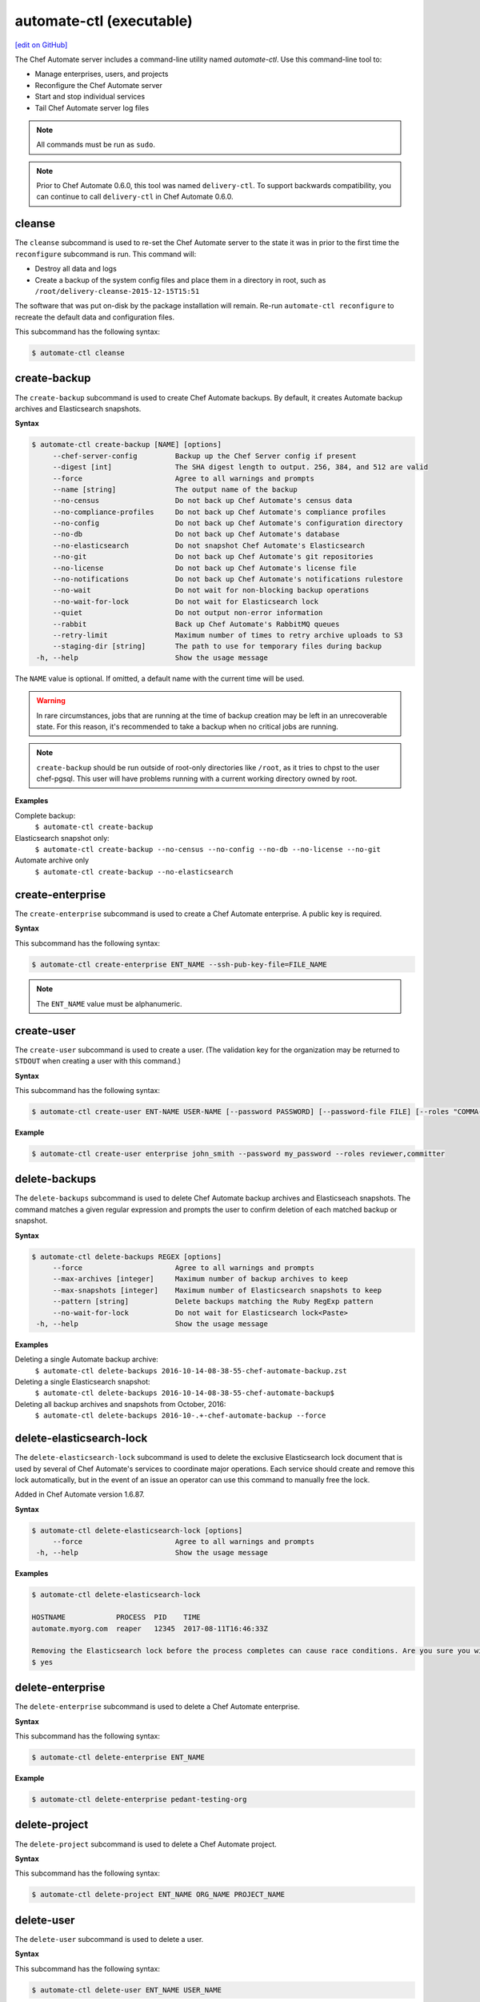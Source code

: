 =====================================================
automate-ctl (executable)
=====================================================
`[edit on GitHub] <https://github.com/chef/chef-web-docs/blob/master/chef_master/source/ctl_automate_server.rst>`__

.. tag chef_automate_mark

.. image:: ../../images/chef_automate_full.png
   :width: 40px
   :height: 17px

.. end_tag

The Chef Automate server includes a command-line utility named `automate-ctl`. Use this command-line tool to:

* Manage enterprises, users, and projects
* Reconfigure the Chef Automate server
* Start and stop individual services
* Tail Chef Automate server log files

.. note:: All commands must be run as ``sudo``.

.. tag delivery_ctl_note

.. note:: Prior to Chef Automate 0.6.0, this tool was named ``delivery-ctl``. To support backwards compatibility, you can continue to call ``delivery-ctl`` in Chef Automate 0.6.0.

.. end_tag

cleanse
=====================================================
The ``cleanse`` subcommand is used to re-set the Chef Automate server to the state it was in prior to the first time the ``reconfigure`` subcommand is run. This command will:

* Destroy all data and logs
* Create a backup of the system config files and place them in a directory in root, such as ``/root/delivery-cleanse-2015-12-15T15:51``

The software that was put on-disk by the package installation will remain. Re-run ``automate-ctl reconfigure`` to recreate the default data and configuration files.

This subcommand has the following syntax:

.. code-block:: bash

   $ automate-ctl cleanse

create-backup
=====================================================

.. tag automate_ctl_create_backup

The ``create-backup`` subcommand is used to create Chef Automate backups. By default, it creates Automate backup archives and Elasticsearch snapshots.

**Syntax**

.. code-block:: none

   $ automate-ctl create-backup [NAME] [options]
        --chef-server-config         Backup up the Chef Server config if present
        --digest [int]               The SHA digest length to output. 256, 384, and 512 are valid
        --force                      Agree to all warnings and prompts
        --name [string]              The output name of the backup
        --no-census                  Do not back up Chef Automate's census data
        --no-compliance-profiles     Do not back up Chef Automate's compliance profiles
        --no-config                  Do not back up Chef Automate's configuration directory
        --no-db                      Do not back up Chef Automate's database
        --no-elasticsearch           Do not snapshot Chef Automate's Elasticsearch
        --no-git                     Do not back up Chef Automate's git repositories
        --no-license                 Do not back up Chef Automate's license file
        --no-notifications           Do not back up Chef Automate's notifications rulestore
        --no-wait                    Do not wait for non-blocking backup operations
        --no-wait-for-lock           Do not wait for Elasticsearch lock
        --quiet                      Do not output non-error information
        --rabbit                     Back up Chef Automate's RabbitMQ queues
        --retry-limit                Maximum number of times to retry archive uploads to S3
        --staging-dir [string]       The path to use for temporary files during backup
    -h, --help                       Show the usage message

The ``NAME`` value is optional. If omitted, a default name with the current time will be used.

.. warning:: In rare circumstances, jobs that are running at the time of backup creation may be left in an unrecoverable state. For this reason, it's recommended to take a backup when no critical jobs are running.

.. note:: ``create-backup`` should be run outside of root-only directories like ``/root``, as it tries to chpst to the user chef-pgsql. This user will have problems running with a current working directory owned by root.

**Examples**

Complete backup:
  ``$ automate-ctl create-backup``

Elasticsearch snapshot only:
  ``$ automate-ctl create-backup --no-census --no-config --no-db --no-license --no-git``

Automate archive only
  ``$ automate-ctl create-backup --no-elasticsearch``

.. end_tag

create-enterprise
=====================================================
The ``create-enterprise`` subcommand is used to create a Chef Automate enterprise. A public key is required.

**Syntax**

This subcommand has the following syntax:

.. code-block:: bash

   $ automate-ctl create-enterprise ENT_NAME --ssh-pub-key-file=FILE_NAME

.. note:: The ``ENT_NAME`` value must be alphanumeric.

create-user
=====================================================
The ``create-user`` subcommand is used to create a user. (The validation key for the organization may be returned to ``STDOUT`` when creating a user with this command.)

**Syntax**

This subcommand has the following syntax:

.. code-block:: bash

   $ automate-ctl create-user ENT-NAME USER-NAME [--password PASSWORD] [--password-file FILE] [--roles "COMMA-SEPARATED-LIST"] [--ssh-pub-key-file=PATH-TO-PULIC-KEY-FILE]

**Example**

.. code-block:: bash

   $ automate-ctl create-user enterprise john_smith --password my_password --roles reviewer,committer

delete-backups
=====================================================
The ``delete-backups`` subcommand is used to delete Chef Automate backup archives and Elasticseach snapshots. The command matches a given regular expression and prompts the user to confirm deletion of each matched backup or snapshot.

**Syntax**

.. code-block:: bash

   $ automate-ctl delete-backups REGEX [options]
        --force                      Agree to all warnings and prompts
        --max-archives [integer]     Maximum number of backup archives to keep
        --max-snapshots [integer]    Maximum number of Elasticsearch snapshots to keep
        --pattern [string]           Delete backups matching the Ruby RegExp pattern
        --no-wait-for-lock           Do not wait for Elasticsearch lock<Paste>
    -h, --help                       Show the usage message

**Examples**

Deleting a single Automate backup archive:
  ``$ automate-ctl delete-backups 2016-10-14-08-38-55-chef-automate-backup.zst``

Deleting a single Elasticsearch snapshot:
  ``$ automate-ctl delete-backups 2016-10-14-08-38-55-chef-automate-backup$``

Deleting all backup archives and snapshots from October, 2016:
  ``$ automate-ctl delete-backups 2016-10-.+-chef-automate-backup --force``

delete-elasticsearch-lock
=====================================================
The ``delete-elasticsearch-lock`` subcommand is used to delete the exclusive Elasticsearch lock document that is used by several of Chef Automate's services to coordinate major operations. Each service should create and remove this lock automatically, but in the event of an issue an operator can use this command to manually free the lock.

Added in Chef Automate version 1.6.87.

**Syntax**

.. code-block:: bash

   $ automate-ctl delete-elasticsearch-lock [options]
        --force                      Agree to all warnings and prompts
    -h, --help                       Show the usage message

**Examples**

.. code-block:: bash

   $ automate-ctl delete-elasticsearch-lock

   HOSTNAME            PROCESS  PID    TIME
   automate.myorg.com  reaper   12345  2017-08-11T16:46:33Z

   Removing the Elasticsearch lock before the process completes can cause race conditions. Are you sure you wish to proceed? (yes/no):
   $ yes

delete-enterprise
=====================================================
The ``delete-enterprise`` subcommand is used to delete a Chef Automate enterprise.

**Syntax**

This subcommand has the following syntax:

.. code-block:: bash

   $ automate-ctl delete-enterprise ENT_NAME

**Example**

.. code-block:: bash

   $ automate-ctl delete-enterprise pedant-testing-org

delete-project
=====================================================
The ``delete-project`` subcommand is used to delete a Chef Automate project.

**Syntax**

This subcommand has the following syntax:

.. code-block:: bash

   $ automate-ctl delete-project ENT_NAME ORG_NAME PROJECT_NAME

delete-user
=====================================================
The ``delete-user`` subcommand is used to delete a user.

**Syntax**

This subcommand has the following syntax:

.. code-block:: bash

   $ automate-ctl delete-user ENT_NAME USER_NAME

**Example**

.. code-block:: bash

   $ automate-ctl delete-user ENT_NAME john_smith

delete-node
=====================================================
The ``delete-node`` subcommand is used to delete a node and it's corresponding history from Chef Automate. The user must provide some combination of the node's UUID, name, organization name, and chef server FQDN to determine which node to delete. In the event that multiple nodes are found, a list of matching nodes will displayed. Narrow the search by providing more search parameters or use the UUID to delete the node.

New in Chef Automate 1.6.87.

**Hint:** You can also determine the UUID of nodes via the web browsers address bar:

.. image:: ../../images/chef_automate_node_uuid.png

.. note:: Compliance data is **not** deleted by default. You must pass ``-c`` to delete these records.

**Syntax**

.. code-block:: none

   $ automate-ctl delete-node OPTIONS
      -u, --uuid UUID                  The UUID of the node you wish to delete
      -n, --name NODE_NAME             The name of the node you wish to delete
      -o, --org ORG_NAME               The organization name of the node you wish to delete
      -s, --chef-server-fqdn FQDN      The fully qualified domain name of the node's Chef server
      -b, --batch-size string          Maximum number of documents to modify in each Elasicsearch bulk request
      -d, --[no-]node-data             Delete the node run and converge data
      -c, --[no-]compliance-data       Delete the node compliance data
          --force                      Agree to all warnings and prompts
          --purge                      Purge all node data (not recommended)
      -r, --request-timeout SECONDS    The Elasticsearch client request timeout in seconds

**Examples**

.. code-block:: bash

   $ automate-ctl delete-node -n chef-test
   Multiple nodes were found matching your request. Please specify the UUID and try again: automate-ctl delete-node --uuid <UUID>

   NAME       ORG        CHEF SERVER FQDN  UUID
   chef-test  chef_solo  localhost         f44c40a4-a0bb-4120-bd75-079972d98072
   chef-test  chef_dev   chef-server.dev   8703593e-723a-4394-a36d-34da11a2f668

   ERROR: Too many nodes found, please delete by node UUID

.. code-block:: bash

   $ automate-ctl delete-node -u f44c40a4-a0bb-4120-bd75-079972d98072
   Delete 2 records associated with node 'chef-test f44c40a4-a0bb-4120-bd75-079972d98072'.
   Do you wish to proceed? (yes/no):
   $ yes

gather-logs
=====================================================
The ``gather-logs`` command is used to collect the logs from Chef Automate into a compressed file archive. It will create a tbz2 file in the current working directory, with the timestamp as the file name.

By default, it collects the most current log file as well as any others that have been modified in the last 180 minutes. If the ``--all-logs`` option is given, all log files are collected.

**Syntax**

This subcommand has the following syntax:

.. code-block:: bash

   $ automate-ctl gather-logs
        --all-logs          Gather all of the logs, regardless of size or age.

.. warning:: The ``--all-logs`` option can potentially take up a large amount of disk space.

generate-password-reset-token
=====================================================
The ``generate-password-reset-token`` command is used to unset the password for an existing Chef Automate user, and generate a token that allows them to set a new password. The command returns a URL pointing to the Chef Automate UI, allowing the user to enter a new password.

The token is embedded in that URL and has an expiry of two hours. This command may be issued again to get a new token. After the command has been run, the previously stored password will no longer work. Issued API tokens (e.g. in existing UI sessions or for use with :doc:`delivery_cli`) will not be revoked.

When a token is consumed (through the web UI), all issued password reset tokens for this user will be revoked.

**Syntax**

This subcommand has the following syntax:

.. code-block:: bash

   $ automate-ctl generate-password-reset-token ENTERPRISE_NAME USER_NAME

**Example**

.. code-block:: bash

   $ automate-ctl generate-password-reset-token Chef admin
   Password reset with token successful. Go to this URL to set a new password:
   URL: https://automate.fqdn/e/Chef/#/reset-password/admin/nzfcEPQULoY0NR-xg7OxxBl5Q3htausWXY92GskR3ZE

help
=====================================================
The ``help`` subcommand is used to print a list of all available ``automate-ctl`` commands.

This subcommand has the following syntax:

.. code-block:: bash

   $ automate-ctl help

.. _install-runner:

install-runner
=====================================================
The ``install-runner`` subcommand configures a remote node as a job runner, which are used by Chef Automate to run phase jobs. For more information on runners, please see :doc:`runners`.

**Syntax**

.. code-block:: none

   $ automate-ctl install-runner FQDN USERNAME [options]

     Arguments:
       FQDN       Fully qualified domain name of the remote host that will be configured into a runner
       USERNAME   The username used for authentication to the remote host that will be configured into a runner

     Options:
      -h, --help                            Show the usage message
      -i, --ssh-identity-file FILE          SSH identity file used for authentication to the remote host
      -I, --installer FILE                  The location of the ChefDK package for the runner.
                                            This option cannot be passed with --chefdk-version as that option specifies remote download.
                                            If neither are passed, the latest ChefDK will be downloaded remotely

      -p, --port PORT                       SSH port to connect to on the remote host (Default: 22)
      -P, --password [PASSWORD]             Pass if you need to set a password for ssh and / or sudo access.
                                            You can pass the password in directly or you will be prompted if you simply pass --password.
                                            If --ssh-identify-file is also passed, will only be used for sudo access

      -v, --chefdk-version VERSION          Custom version of the ChefDK you wish to download and install.
                                            This option cannot be passed with --installer as that option specifies using a package local to this server.
                                            If neither are passed, the latest ChefDK will be downloaded remotely

      -y, --yes                             Skip configuration confirmation and overwrite any existing Chef Server nodes of the same name as FQDN
      -e, --enterprise                      Legacy option, only required if you have more than one enterprise configured. Workflow enterprise to add the runner into
      --fips-custom-cert-filename FILENAME  If you have a self-signed or self-owned Certificate Authority (CA) and wish to operate in FIPS mode, pass this flag the path to a file containing your custom certificate chain on your Automate server. This file will be copied to the runner and used when running jobs in FIPS mode. If you have purchased a certificate from a known CA for Automate server, you can ignore this flag. Please see the Automate FIPS docs for details.


.. note:: The username provided must be a user who has sudo access on the remote node. If the user is a member of a domain, then the username value should be entered as ``user@domain``.
.. note:: At least one of ``--password [PASSWORD]`` or ``--ssh-identity-file FILE`` are necessary for ssh access.
.. note:: ``install-runner`` calls the ``knife bootstrap`` subcommand to configure the runner, so custom configurations can be installed on the runner by using the :doc:`client.d copying feature </knife_bootstrap>`. All config files inside ``~/.chef/client.d`` directory on the Chef Automate server get copied into the ``/etc/chef/client.d`` directory on the runner.

**Example**

.. code-block:: bash

   $ automate-ctl install-runner

Installing the latest ChefDK via download and CLI prompt for SSH / Sudo password.

.. code-block:: bash

   $ automate-ctl install-runner runner-hostname.mydomain.co ubuntu --password

Installing with a ChefDK file local to your Workflow server, an SSH Key, and passwordless sudo.

.. code-block:: bash

   $ automate-ctl install-runner runner-hostname.mydomain.co ubuntu -i ~/.ssh/id_rsa -I ./chefdk.deb

Installing a custom version of ChefDK via download, a identity file for ssh access, and a Sudo password.

.. code-block:: bash

   $ automate-ctl install-runner runner-hostname.mydomain.co ubuntu -v 0.18.30 -p my_password -i ~/.ssh/id_rsa

list-backups
=====================================================
The ``list-backups`` subcommand is used to list Chef Automate backup archives and Elasticseach snapshots.

**Syntax**

.. code-block:: none

   $ automate-ctl list-backups [options]
        --all                        List all backups and snapshots (default)
        --automate                   Only list Chef Automate's backup archives
        --elasticsearch              Only list Chef Automate's Elasticsearch snapshots
        --format [string]            The output format. 'text' or 'json'
    -h, --help                       Show the usage message

**Examples**

Return a list all backups as JSON:
  ``$ automate-ctl list-backups --format json``

list-enterprises
=====================================================
The ``list-enterprises`` subcommand is used to list all of the enterprises currently present on the Chef Automate server.

**Syntax**

This subcommand has the following syntax:

.. code-block:: bash

   $ automate-ctl list-enterprises

list-users
=====================================================
The ``list-users`` subcommand is used to view a list of users.

**Syntax**

This subcommand has the following syntax:

.. code-block:: bash

   $ automate-ctl list-users ENT_NAME

migrate-change-description
=====================================================
The ``migrate-change-description`` subcommand is used to migrate the change description live run.

**Syntax**

This subcommand has the following syntax:

.. code-block:: bash

   $ automate-ctl migrate-change-description ENT_NAME ORG_NAME PROJECT_NAME CHANGE

migrate-change-description-dry-run
=====================================================
The ``migrate-change-description-dry-run`` subcommand is used to execute a dry run migration of the change description.

**Syntax**

This subcommand has the following syntax:

.. code-block:: bash

   $ automate-ctl migrate-change-description-dry-run ENT_NAME ORG_NAME PROJECT_NAME CHANGE

migrate-patchset-diffs
=====================================================
The ``migrate-patchset-diffs`` subcommand is used to update patchset diffs to include numstat.

**Syntax**

This subcommand has the following syntax:

.. code-block:: bash

   $ automate-ctl migrate-patchset-diffs ENT_NAME ORG_NAME PROJECT_NAME PATCHSET_DIFF

migrate-patchset-diffs-dry-run
=====================================================
The ``migrate-patchset-diffs-dry-run`` subcommand is used to execute a dry run update of patchset diffs to include numstat.

**Syntax**

This subcommand has the following syntax:

.. code-block:: bash

   $ automate-ctl migrate-patchset-diffs-dry-run ENT_NAME ORG_NAME PROJECT_NAME PATCHSET_DIFF

node-summary
=====================================================

The ``node-summary`` subcommand produces a summary of the nodes that are known to Chef Automate.

New in Chef Automate 0.5.328.

The default setting for ``node-summary`` is to display the name, UUID, status, and the last time the node's checked in via the Chef Client, Inspec, or the liveness agent.

**Syntax**

.. code-block:: bash

   $ automate-ctl node-summary [options]
       -f, --format string              The output format. 'text' or 'json'
       -r, --request-timeout int        The Elasticsearch client request timeout in seconds
       -h, --help                       Show this message

**Examples**

Produce a summary of nodes known to Automate using the ``node-summary`` default behavior.

.. code-block:: bash

  $ automate-ctl node-summary
  NAME         UUID                                  STATUS   LAST CHECKIN
  chef-test-1  f44c40a4-a0bb-4120-bd75-079972d98072  success  2017-02-22T19:41:14.000Z
  chef-test-2  8703593e-723a-4394-a36d-34da11a2f668  missing  2017-02-25T19:54:08.000Z

Produce a summary of nodes known to Automate in JSON.

.. code-block:: bash

  $ automate-ctl node-summary --format json
  [
    {
      "chef_version": "12.21.3",
      "checkin": "2017-02-22T19:41:14.000Z",
      "@timestamp": "2017-02-22T19:41:14.000Z",
      "platform_version": "10.12.3",
      "fqdn": "chef-test-1",
      "name": "chef-test-1",
      "organization_name": "chef",
      "platform_family": "mac_os_x",
      "platform": "mac_os_x",
      "status": "success",
      "uuid": "f44c40a4-a0bb-4120-bd75-079972d98072",
      "chef_server_status": "present"
    },
    ...
  ]

Explanation of fields:
-----------------------------------------------------
chef_version
   The version of the Chef Client that ran on the node.
checkin
   The last time Chef Client ran on the node.
@timestamp
   The time when the node's information was received by Chef Automate.
platform_version
   Platform version information discovered by ohai on the node.
fqdn
   Fully qualified domain name of the node.
name
   Name of the node in Chef Server.
organization_name
   The name of the Chef Server organization the node belongs to.
platform_family
   Platform family information discovered by ohai on the node.
platform
   Platform information discovered by ohai on the node.
status
   ``success`` if the last Chef Client run succeeded on the node.

   ``failure`` if the last Chef Client run failed on the node.

   ``live`` if the liveness agent has successfully updated Chef Automate but the Chef Client has not run in the expected check-in duration configured in Chef Automate (default is 12 hours).

   ``missing`` if Chef Client did not run in the expected check-in duration configured in Chef Automate (default is 12 hours).
uuid
   The universally unique identifier of the node in Chef Automate.
chef_server_status
   This field is only populated in Opsworks for Chef Automate instances.

   ``present``: Node is still present on the Chef Server.

   ``missing``: Node is still present on the Chef Server.
ec2
   EC2 information discovered by ohai on the node. This field is only populated in Chef Automate instances that are running on EC2

preflight-check
=====================================================

 The ``preflight-check`` subcommand is used to check for common problems in your infrastructure environment before setup and configuration of Chef Automate begins.

 New in Chef Automate 0.6.64.

 This subcommand has the following syntax:

 .. code-block:: bash

    $ automate-ctl preflight-check

reconfigure
=====================================================
The ``reconfigure`` subcommand is used to reconfigure the Chef Automate server after changes are made to the delivery configuration file, located at ``/etc/delivery/delivery.rb``. When changes are made to the delivery configuration file, they are not applied to the Chef Automate configuration until after this command is run. This subcommand also restarts any services for which the ``service_name['enabled']`` setting is set to ``true``.

This subcommand has the following syntax:

.. code-block:: bash

   $ automate-ctl reconfigure

rename-enterprise
=====================================================
The ``rename-enterprise`` subcommand is used to rename an existing Chef Automate enterprise.

**Syntax**

This subcommand has the following syntax:

.. code-block:: bash

   $ automate-ctl rename-enterprise CURRENT_ENT_NAME NEW_ENT_NAME

reset-password
=====================================================
The ``reset-password`` command is used to reset the password for an existing Chef Automate user.

**Syntax**

This subcommand has the following syntax:

.. code-block:: bash

   $ automate-ctl reset-password ENTERPRISE_NAME USER_NAME NEW_PASSWORD

restore-backup
=====================================================
The ``restore-backup`` subcommand is used to restore Chef Automate backup archives and Elasticsearch snapshots.

The command is intended to restore an Automate instance completely from backup, however, it does support restoring only specific data types when given compatible backup archives and snapshots.

.. note:: Backups created with the older ``automate-ctl backup-data`` command are not supported with this command. If you wish to restore an older backup please install the version of Chef Automate that took the backup and use ``automate-ctl restore-data``

**Syntax**

.. code-block:: console

   $ automate-ctl restore-backup /path/to/chef-automate-backup.zst [ELASTICSEARCH_SNAPSHOT] [options]
   $ automate-ctl restore-backup us-east-1:s3_bucket:chef-automate-backup.zst [ELASTICSEARCH_SNAPSHOT] [options]
   $ automate-ctl restore-backup ELASTICSEARCH_SNAPSHOT [options]
        --digest [int]               The SHA digest of the backup archive
        --force                      Agree to all warnings and prompts
        --no-chef-server-config      Do not restore the Chef Server config if present
        --no-census                  Do not restore Chef Automate's census data
        --no-compliance-profiles     Do not restore Chef Automate's compliance profiles
        --no-config                  Do not restore Chef Automate's configuration directory
        --no-db                      Do not restore Chef Automate's database
        --no-git                     Do not restore Chef Automate's git repositories
        --no-license                 Do not restore Chef Automate's license file
        --no-notifications           Do not restore Chef Automate's notifications rulestore
        --no-rabbit                  Do not restore Chef Automate's RabbitMQ data
        --no-wait                    Do not wait for non-blocking restore operations
        --no-wait-for-lock           Do not wait for Elasticsearch lock
        --quiet                      Do not output non-error information
        --retry-limit                Maximum number of times to retry archive downloads from S3
        --staging-dir [string]       The path to use for temporary files during restore
    -h, --help                       Show the usage message

.. note:: The ``ELASTICSEARCH_SNAPSHOT`` value is optional when given a backup archive path.

**Examples**
 ``$ automate-ctl restore-backup us-east-1:your-s3-bucket:2016-10-14-08-38-55-chef-automate-backup.zst 2016-10-14-08-38-55-chef-automate-backup``
 ``$ automate-ctl restore-backup 2016-10-14-08-38-55-chef-automate-backup``
 ``$ automate-ctl restore-backup us-east-1:your-s3-bucket:2016-10-14-08-38-55-chef-automate-backup.zst --no-census --no-license --no-config``

revoke-token
=====================================================
The ``revoke-token`` subcommand is used to revoke a user's token.

**Syntax**

This subcommand has the following syntax:

.. code-block:: bash

   $ automate-ctl revoke-token ENT_NAME USER_NAME

show-config
=====================================================
The ``show-config`` subcommand is used to view the configuration that will be generated by the ``reconfigure`` subcommand. This command is most useful in the early stages of a deployment to ensure that everything is built properly prior to installation.

This subcommand has the following syntax:

.. code-block:: bash

   $ automate-ctl show-config

telemetry
=====================================================

The ``telemetry`` subcommand is used in conjunction with additional subcommands to query the ``status`` of, ``enable`` or ``disable`` telemetry server wide.

This subcommand has the following syntax:

.. code-block:: bash

 $ automate-ctl telemetry status

**Examples**

Query current status:
``$ automate-ctl telemetry status``

Enable telemetry:
``$ automate-ctl telemetry enable``

Disable telemetry:
``$ automate-ctl telemetry disable``

uninstall
=====================================================
The ``uninstall`` subcommand is used to remove the Chef Automate application, but without removing any of the data. This subcommand will shut down all services (including the ``runit`` process supervisor).

This subcommand has the following syntax:

.. code-block:: bash

   $ automate-ctl uninstall

.. note:: To revert the ``uninstall`` subcommand, run the ``reconfigure`` subcommand (because the ``start`` subcommand is disabled by the ``uninstall`` command).

update-project-hooks
=====================================================
The ``update-project-hooks`` subcommand is used to update git hooks for all projects.

**Syntax**

This subcommand has the following syntax:

.. code-block:: bash

   $ automate-ctl update-project-hooks ENT_NAME ORG_NAME PROJECT_NAME

Service Subcommands
=====================================================
.. tag ctl_common_service_subcommands

This command has a built in process supervisor that ensures all of the required services are in the appropriate state at any given time. The supervisor starts two processes per service and provides the following subcommands for managing services: ``hup``, ``int``, ``kill``, ``once``, ``restart``, ``service-list``, ``start``, ``status``, ``stop``, ``tail``, and ``term``.

.. end_tag

graceful-kill
-----------------------------------------------------
The ``kill`` subcommand is used to send a ``SIGKILL`` to all services. This command can also be run for an individual service by specifying the name of the service in the command.

This subcommand has the following syntax:

.. code-block:: bash

   $ automate-ctl kill name_of_service

where ``name_of_service`` represents the name of any service that is listed after running the ``service-list`` subcommand.

hup
-----------------------------------------------------
The ``hup`` subcommand is used to send a ``SIGHUP`` to all services. This command can also be run for an individual service by specifying the name of the service in the command.

This subcommand has the following syntax:

.. code-block:: bash

   $ automate-ctl hup name_of_service

where ``name_of_service`` represents the name of any service that is listed after running the ``service-list`` subcommand.

int
-----------------------------------------------------
The ``int`` subcommand is used to send a ``SIGINT`` to all services. This command can also be run for an individual service by specifying the name of the service in the command.

This subcommand has the following syntax:

.. code-block:: bash

   $ automate-ctl int name_of_service

where ``name_of_service`` represents the name of any service that is listed after running the ``service-list`` subcommand.

kill
-----------------------------------------------------
The ``kill`` subcommand is used to send a ``SIGKILL`` to all services. This command can also be run for an individual service by specifying the name of the service in the command.

This subcommand has the following syntax:

.. code-block:: bash

   $ automate-ctl kill name_of_service

where ``name_of_service`` represents the name of any service that is listed after running the ``service-list`` subcommand.

once
-----------------------------------------------------
The supervisor for the Chef Automate server is configured to restart any service that fails, unless that service has been asked to change its state. The ``once`` subcommand is used to tell the supervisor to not attempt to restart any service that fails.

This command is useful when troubleshooting configuration errors that prevent a service from starting. Run the ``once`` subcommand followed by the ``status`` subcommand to look for services in a down state and/or to identify which services are in trouble. This command can also be run for an individual service by specifying the name of the service in the command.

This subcommand has the following syntax:

.. code-block:: bash

   $ automate-ctl once name_of_service

where ``name_of_service`` represents the name of any service that is listed after running the ``service-list`` subcommand.

restart
-----------------------------------------------------
The ``restart`` subcommand is used to restart all services enabled on the Chef Automate server or to restart an individual service by specifying the name of that service in the command.

This subcommand has the following syntax:

.. code-block:: bash

   $ automate-ctl restart name_of_service

where ``name_of_service`` represents the name of any service that is listed after running the ``service-list`` subcommand. When a service is successfully restarted the output should be similar to:

.. code-block:: bash

   $ ok: run: service_name: (pid 12345) 1s

service-list
-----------------------------------------------------
The ``service-list`` subcommand is used to display a list of all available services. A service that is enabled is labeled with an asterisk (*).

This subcommand has the following syntax:

.. code-block:: bash

   $ automate-ctl service-list

start
-----------------------------------------------------
The ``start`` subcommand is used to start all services that are enabled in the Chef Automate server. This command can also be run for an individual service by specifying the name of the service in the command.

This subcommand has the following syntax:

.. code-block:: bash

   $ automate-ctl start name_of_service

where ``name_of_service`` represents the name of any service that is listed after running the ``service-list`` subcommand. When a service is successfully started the output should be similar to:

.. code-block:: bash

   $ ok: run: service_name: (pid 12345) 1s

The supervisor for the Chef Automate server is configured to wait seven seconds for a service to respond to a command from the supervisor. If you see output that references a timeout, it means that a signal has been sent to the process, but that the process has yet to actually comply. In general, processes that have timed out are not a big concern, unless they are failing to respond to the signals at all. If a process is not responding, use a command like the ``kill`` subcommand to stop the process, investigate the cause (if required), and then use the ``start`` subcommand to re-enable it.

status
-----------------------------------------------------
The ``status`` subcommand is used to show the status of all services available to the Chef Automate server. The results will vary based on the configuration of a given server. This subcommand has the following syntax:

.. code-block:: bash

   $ automate-ctl status

and will return the status for all services. Status can be returned for individual services by specifying the name of the service as part of the command:

.. code-block:: bash

   $ automate-ctl status name_of_service

where ``name_of_service`` represents the name of any service that is listed after running the ``service-list`` subcommand.

When service status is requested, the output should be similar to:

.. code-block:: bash

   $ run: service_name: (pid 12345) 12345s; run: log: (pid 1234) 67890s

where

* ``run:`` is the state of the service (``run:`` or ``down:``)
* ``service_name:`` is the name of the service for which status is returned
* ``(pid 12345)`` is the process identifier
* ``12345s`` is the uptime of the service, in seconds

For example:

.. code-block:: bash

   $ down: opscode-erchef: (pid 35546) 10s

By default, runit will restart services automatically when the services fail. Therefore, runit may report the status of a service as ``run:`` even when there is an issue with that service. When investigating why a particular service is not running as it should be, look for the services with the shortest uptimes. For example, the list below indicates that the **opscode-erchef** should be investigated further:

.. code-block:: bash

   run: oc-id
   run: opscode-chef: (pid 4327) 13671s; run: log: (pid 4326) 13671s
   run: opscode-erchef: (pid 5383) 5s; run: log: (pid 4382) 13669s
   run: opscode-expander: (pid 4078) 13694s; run: log: (pid 4077) 13694s
   run: opscode-expander-reindexer: (pid 4130) 13692s; run: log: (pid 4114) 13692s

Log Files
+++++++++++++++++++++++++++++++++++++++++++++++++++++
A typical status line for a service that is running any of the Chef Automate server front-end services is similar to the following:

.. code-block:: bash

   run: name_of_service: (pid 1486) 7819s; run: log: (pid 1485) 7819s

where:

* ``run`` describes the state in which the supervisor attempts to keep processes. This state is either ``run`` or ``down``. If a service is in a ``down`` state, it should be stopped
* ``name_of_service`` is the service name, for example: ``opscode-solr4``
* ``(pid 1486) 7819s;`` is the process identifier followed by the amount of time (in seconds) the service has been running
* ``run: log: (pid 1485) 7819s`` is the log process. It is typical for a log process to have a longer run time than a service; this is because the supervisor does not need to restart the log process in order to connect the supervised process

If the service is down, the status line will appear similar to the following:

.. code-block:: bash

   down: opscode-solr4: 3s, normally up; run: log: (pid 1485) 8526s

where

* ``down`` indicates that the service is in a down state
* ``3s, normally up;`` indicates that the service is normally in a run state and that the supervisor would attempt to restart this service after a reboot

stop
-----------------------------------------------------
The ``stop`` subcommand is used to stop all services enabled on the Chef Automate server. This command can also be run for an individual service by specifying the name of the service in the command.

This subcommand has the following syntax:

.. code-block:: bash

   $ automate-ctl stop name_of_service

where ``name_of_service`` represents the name of any service that is listed after running the ``service-list`` subcommand. When a service is successfully stopped the output should be similar to:

.. code-block:: bash

   $ ok: diwb: service_name: 0s, normally up

For example:

.. code-block:: bash

   $ automate-ctl stop

will return something similar to:

.. code-block:: bash

   ok: down: nginx: 393s, normally up
   ok: down: opscode-chef: 391s, normally up
   ok: down: opscode-erchef: 391s, normally up
   ok: down: opscode-expander: 390s, normally up
   ok: down: opscode-expander-reindexer: 389s, normally up
   ok: down: opscode-solr4: 389s, normally up
   ok: down: postgresql: 388s, normally up
   ok: down: rabbitmq: 388s, normally up
   ok: down: redis_lb: 387s, normally up

tail
-----------------------------------------------------
The ``tail`` subcommand is used to follow all of the Chef Automate server logs for all services. This command can also be run for an individual service by specifying the name of the service in the command.

This subcommand has the following syntax:

.. code-block:: bash

   $ automate-ctl tail name_of_service

where ``name_of_service`` represents the name of any service that is listed after running the ``service-list`` subcommand.

term
-----------------------------------------------------
The ``term`` subcommand is used to send a ``SIGTERM`` to all services. This command can also be run for an individual service by specifying the name of the service in the command.

This subcommand has the following syntax:

.. code-block:: bash

   $ automate-ctl term name_of_service

where ``name_of_service`` represents the name of any service that is listed after running the ``service-list`` subcommand.

usr1
-----------------------------------------------------
The ``usr1`` subcommand is used to send the services a USR1.

usr2
-----------------------------------------------------
The ``usr2`` subcommand is used to send the services a USR2.
